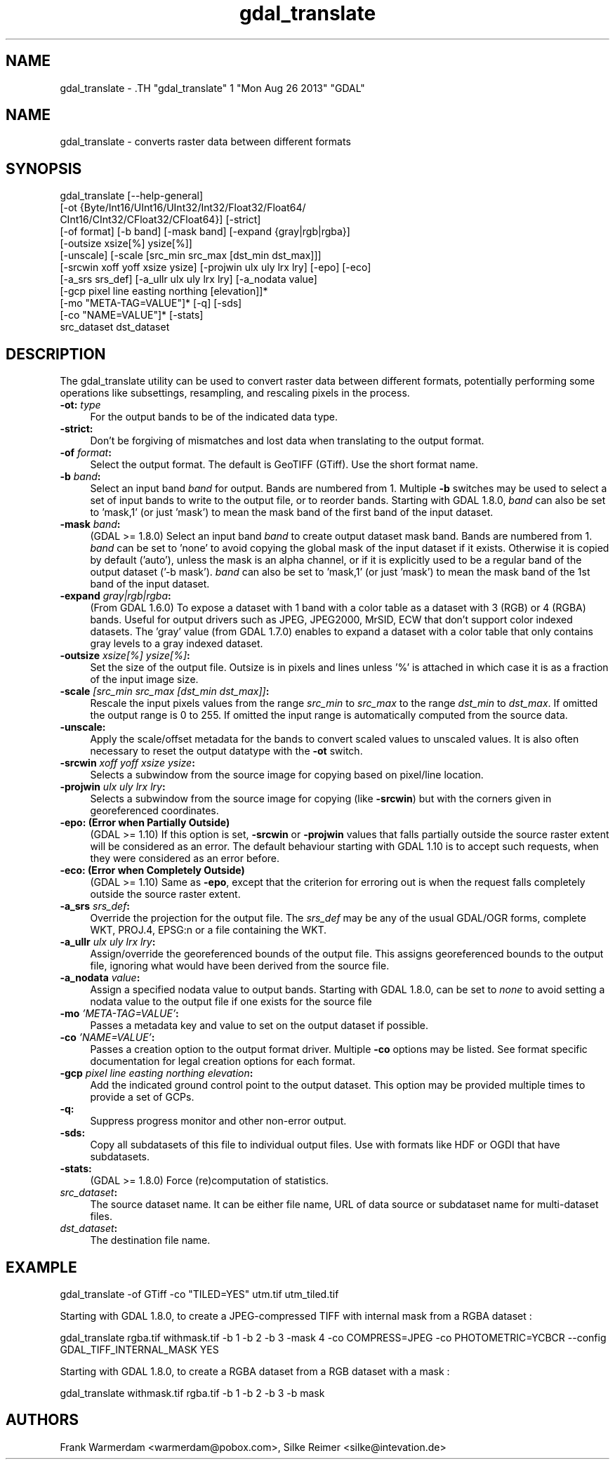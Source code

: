 .TH "gdal_translate" 1 "Mon Aug 26 2013" "GDAL" \" -*- nroff -*-
.ad l
.nh
.SH NAME
gdal_translate \- .TH "gdal_translate" 1 "Mon Aug 26 2013" "GDAL" \" -*- nroff -*-
.ad l
.nh
.SH NAME
gdal_translate \- converts raster data between different formats
.SH "SYNOPSIS"
.PP
.PP
.nf

gdal_translate [--help-general]
       [-ot {Byte/Int16/UInt16/UInt32/Int32/Float32/Float64/
             CInt16/CInt32/CFloat32/CFloat64}] [-strict]
       [-of format] [-b band] [-mask band] [-expand {gray|rgb|rgba}]
       [-outsize xsize[%] ysize[%]]
       [-unscale] [-scale [src_min src_max [dst_min dst_max]]]
       [-srcwin xoff yoff xsize ysize] [-projwin ulx uly lrx lry] [-epo] [-eco]
       [-a_srs srs_def] [-a_ullr ulx uly lrx lry] [-a_nodata value]
       [-gcp pixel line easting northing [elevation]]*
       [-mo "META-TAG=VALUE"]* [-q] [-sds]
       [-co "NAME=VALUE"]* [-stats]
       src_dataset dst_dataset
.fi
.PP
.SH "DESCRIPTION"
.PP
The gdal_translate utility can be used to convert raster data between different formats, potentially performing some operations like subsettings, resampling, and rescaling pixels in the process.
.PP
.IP "\fB\fB-ot\fP: \fItype\fP\fP" 1c
For the output bands to be of the indicated data type. 
.IP "\fB\fB-strict\fP:\fP" 1c
Don't be forgiving of mismatches and lost data when translating to the output format. 
.IP "\fB\fB-of\fP \fIformat\fP:\fP" 1c
Select the output format. The default is GeoTIFF (GTiff). Use the short format name. 
.IP "\fB\fB-b\fP \fIband\fP:\fP" 1c
Select an input band \fIband\fP for output. Bands are numbered from 1. Multiple \fB-b\fP switches may be used to select a set of input bands to write to the output file, or to reorder bands. Starting with GDAL 1.8.0, \fIband\fP can also be set to 'mask,1' (or just 'mask') to mean the mask band of the first band of the input dataset. 
.IP "\fB\fB-mask\fP \fIband\fP:\fP" 1c
(GDAL >= 1.8.0) Select an input band \fIband\fP to create output dataset mask band. Bands are numbered from 1. \fIband\fP can be set to 'none' to avoid copying the global mask of the input dataset if it exists. Otherwise it is copied by default ('auto'), unless the mask is an alpha channel, or if it is explicitly used to be a regular band of the output dataset ('-b mask'). \fIband\fP can also be set to 'mask,1' (or just 'mask') to mean the mask band of the 1st band of the input dataset. 
.IP "\fB\fB-expand\fP \fIgray|rgb|rgba\fP:\fP" 1c
(From GDAL 1.6.0) To expose a dataset with 1 band with a color table as a dataset with 3 (RGB) or 4 (RGBA) bands. Useful for output drivers such as JPEG, JPEG2000, MrSID, ECW that don't support color indexed datasets. The 'gray' value (from GDAL 1.7.0) enables to expand a dataset with a color table that only contains gray levels to a gray indexed dataset. 
.IP "\fB\fB-outsize\fP \fIxsize[%] ysize[%]\fP:\fP" 1c
Set the size of the output file. Outsize is in pixels and lines unless '%' is attached in which case it is as a fraction of the input image size. 
.IP "\fB\fB-scale\fP \fI[src_min src_max [dst_min dst_max]]\fP:\fP" 1c
Rescale the input pixels values from the range \fIsrc_min\fP to \fIsrc_max\fP to the range \fIdst_min\fP to \fIdst_max\fP. If omitted the output range is 0 to 255. If omitted the input range is automatically computed from the source data. 
.IP "\fB\fB-unscale\fP:\fP" 1c
Apply the scale/offset metadata for the bands to convert scaled values to unscaled values. It is also often necessary to reset the output datatype with the \fB-ot\fP switch. 
.IP "\fB\fB-srcwin\fP \fIxoff yoff xsize ysize\fP:\fP" 1c
Selects a subwindow from the source image for copying based on pixel/line location.  
.IP "\fB\fB-projwin\fP \fIulx uly lrx lry\fP:\fP" 1c
Selects a subwindow from the source image for copying (like \fB-srcwin\fP) but with the corners given in georeferenced coordinates.  
.IP "\fB\fB-epo\fP: (Error when Partially Outside)\fP" 1c
(GDAL >= 1.10) If this option is set, \fB-srcwin\fP or \fB-projwin\fP values that falls partially outside the source raster extent will be considered as an error. The default behaviour starting with GDAL 1.10 is to accept such requests, when they were considered as an error before. 
.IP "\fB\fB-eco\fP: (Error when Completely Outside)\fP" 1c
(GDAL >= 1.10) Same as \fB-epo\fP, except that the criterion for erroring out is when the request falls completely outside the source raster extent. 
.IP "\fB\fB-a_srs\fP \fIsrs_def\fP:\fP" 1c
Override the projection for the output file. The \fIsrs_def\fP may be any of the usual GDAL/OGR forms, complete WKT, PROJ.4, EPSG:n or a file containing the WKT.  
.IP "\fB\fB-a_ullr\fP \fIulx uly lrx lry\fP:\fP" 1c
Assign/override the georeferenced bounds of the output file. This assigns georeferenced bounds to the output file, ignoring what would have been derived from the source file. 
.IP "\fB\fB-a_nodata\fP \fIvalue\fP:\fP" 1c
Assign a specified nodata value to output bands. Starting with GDAL 1.8.0, can be set to \fInone\fP to avoid setting a nodata value to the output file if one exists for the source file 
.IP "\fB\fB-mo\fP \fI'META-TAG=VALUE'\fP:\fP" 1c
Passes a metadata key and value to set on the output dataset if possible. 
.IP "\fB\fB-co\fP \fI'NAME=VALUE'\fP:\fP" 1c
Passes a creation option to the output format driver. Multiple \fB-co\fP options may be listed. See format specific documentation for legal creation options for each format. 
.IP "\fB\fB-gcp\fP \fIpixel line easting northing elevation\fP:\fP" 1c
Add the indicated ground control point to the output dataset. This option may be provided multiple times to provide a set of GCPs.  
.IP "\fB\fB-q\fP:\fP" 1c
Suppress progress monitor and other non-error output. 
.IP "\fB\fB-sds\fP:\fP" 1c
Copy all subdatasets of this file to individual output files. Use with formats like HDF or OGDI that have subdatasets. 
.IP "\fB\fB-stats\fP:\fP" 1c
(GDAL >= 1.8.0) Force (re)computation of statistics. 
.IP "\fB\fIsrc_dataset\fP:\fP" 1c
The source dataset name. It can be either file name, URL of data source or subdataset name for multi-dataset files. 
.IP "\fB\fIdst_dataset\fP:\fP" 1c
The destination file name. 
.PP
.SH "EXAMPLE"
.PP
.PP
.nf

gdal_translate -of GTiff -co "TILED=YES" utm.tif utm_tiled.tif
.fi
.PP
.PP
Starting with GDAL 1.8.0, to create a JPEG-compressed TIFF with internal mask from a RGBA dataset : 
.PP
.nf

gdal_translate rgba.tif withmask.tif -b 1 -b 2 -b 3 -mask 4 -co COMPRESS=JPEG -co PHOTOMETRIC=YCBCR --config GDAL_TIFF_INTERNAL_MASK YES

.fi
.PP
.PP
Starting with GDAL 1.8.0, to create a RGBA dataset from a RGB dataset with a mask : 
.PP
.nf

gdal_translate withmask.tif rgba.tif -b 1 -b 2 -b 3 -b mask

.fi
.PP
.SH "AUTHORS"
.PP
Frank Warmerdam <warmerdam@pobox.com>, Silke Reimer <silke@intevation.de> 
